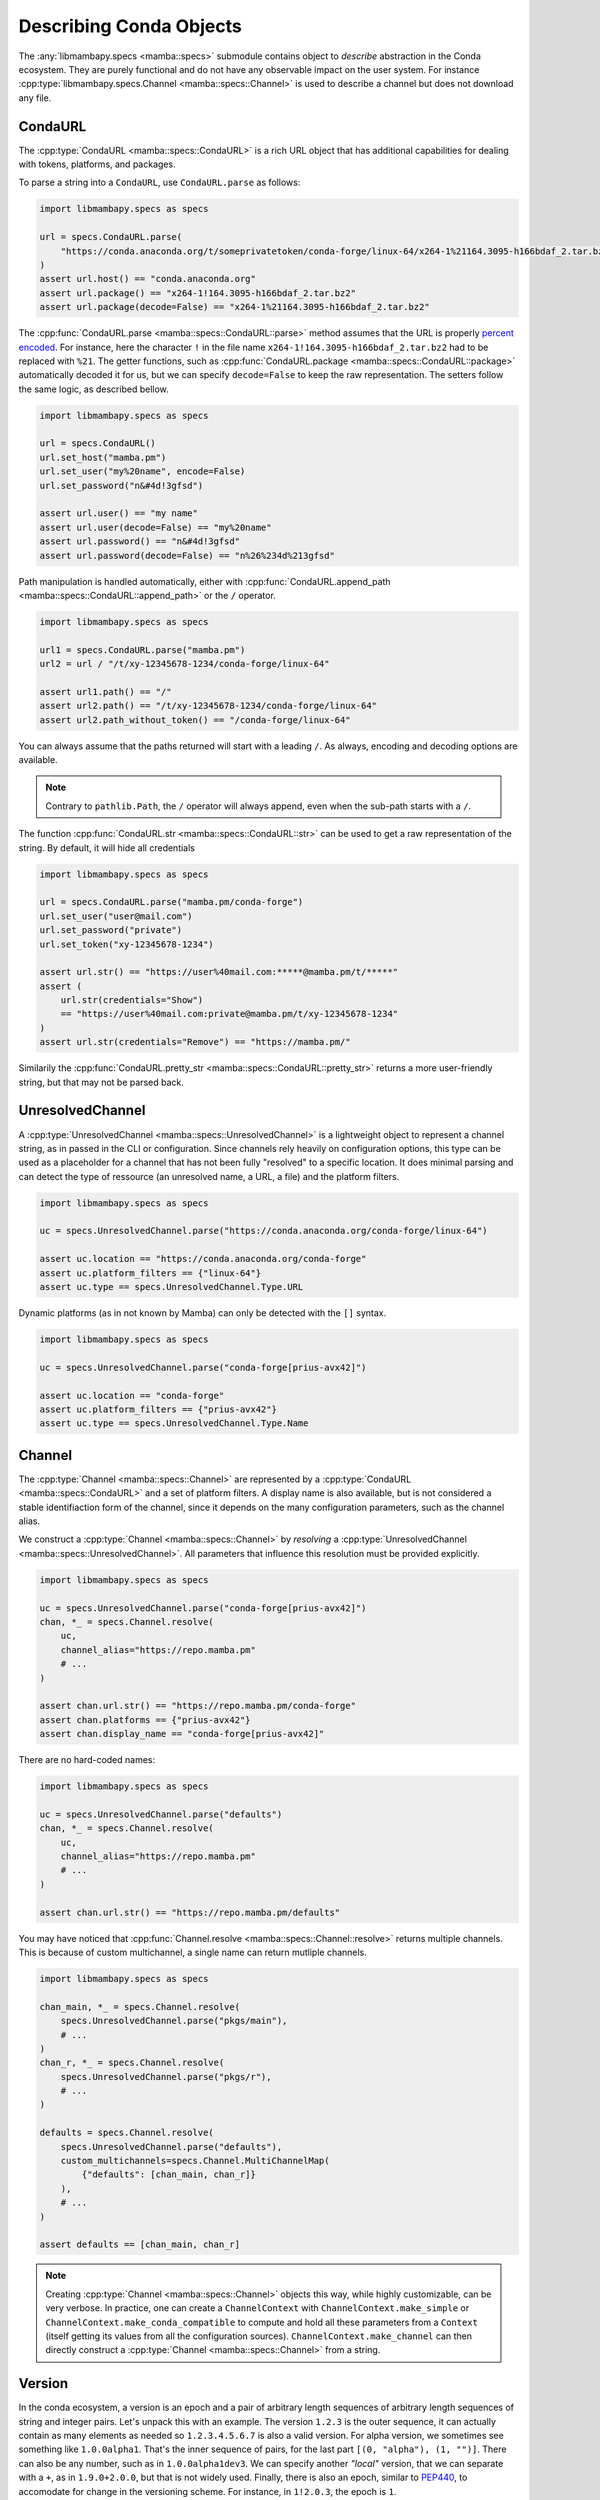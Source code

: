 Describing Conda Objects
========================

The :any:`libmambapy.specs <mamba::specs>` submodule contains object to *describe* abstraction in the Conda ecosystem.
They are purely functional and do not have any observable impact on the user system.
For instance :cpp:type:`libmambapy.specs.Channel <mamba::specs::Channel>` is used to describe a
channel but does not download any file.

CondaURL
--------
The :cpp:type:`CondaURL <mamba::specs::CondaURL>` is a rich URL object that has additional
capabilities for dealing with tokens, platforms, and packages.

To parse a string into a ``CondaURL``, use ``CondaURL.parse`` as follows:

.. code:: python

   import libmambapy.specs as specs

   url = specs.CondaURL.parse(
       "https://conda.anaconda.org/t/someprivatetoken/conda-forge/linux-64/x264-1%21164.3095-h166bdaf_2.tar.bz2"
   )
   assert url.host() == "conda.anaconda.org"
   assert url.package() == "x264-1!164.3095-h166bdaf_2.tar.bz2"
   assert url.package(decode=False) == "x264-1%21164.3095-h166bdaf_2.tar.bz2"

The :cpp:func:`CondaURL.parse <mamba::specs::CondaURL::parse>` method assumes that the URL is
properly `percent encoded <https://en.wikipedia.org/wiki/Percent-encoding>`_.
For instance, here the character ``!`` in the file name ``x264-1!164.3095-h166bdaf_2.tar.bz2`` had
to be replaced with ``%21``.
The getter functions, such as :cpp:func:`CondaURL.package <mamba::specs::CondaURL::package>`
automatically decoded it for us, but we can specify ``decode=False`` to keep the raw representation.
The setters follow the same logic, as described bellow.

.. code:: python

   import libmambapy.specs as specs

   url = specs.CondaURL()
   url.set_host("mamba.pm")
   url.set_user("my%20name", encode=False)
   url.set_password("n&#4d!3gfsd")

   assert url.user() == "my name"
   assert url.user(decode=False) == "my%20name"
   assert url.password() == "n&#4d!3gfsd"
   assert url.password(decode=False) == "n%26%234d%213gfsd"

Path manipulation is handled automatically, either with
:cpp:func:`CondaURL.append_path <mamba::specs::CondaURL::append_path>` or the ``/`` operator.

.. code:: python

   import libmambapy.specs as specs

   url1 = specs.CondaURL.parse("mamba.pm")
   url2 = url / "/t/xy-12345678-1234/conda-forge/linux-64"

   assert url1.path() == "/"
   assert url2.path() == "/t/xy-12345678-1234/conda-forge/linux-64"
   assert url2.path_without_token() == "/conda-forge/linux-64"

You can always assume that the paths returned will start with a leading ``/``.
As always, encoding and decoding options are available.

.. note::

   Contrary to ``pathlib.Path``, the ``/`` operator will always append, even when the sub-path
   starts with a ``/``.

The function :cpp:func:`CondaURL.str <mamba::specs::CondaURL::str>` can be used to get a raw
representation of the string. By default, it will hide all credentials

.. code:: python

   import libmambapy.specs as specs

   url = specs.CondaURL.parse("mamba.pm/conda-forge")
   url.set_user("user@mail.com")
   url.set_password("private")
   url.set_token("xy-12345678-1234")

   assert url.str() == "https://user%40mail.com:*****@mamba.pm/t/*****"
   assert (
       url.str(credentials="Show")
       == "https://user%40mail.com:private@mamba.pm/t/xy-12345678-1234"
   )
   assert url.str(credentials="Remove") == "https://mamba.pm/"

Similarily the :cpp:func:`CondaURL.pretty_str <mamba::specs::CondaURL::pretty_str>` returns a more
user-friendly string, but that may not be parsed back.


UnresolvedChannel
-----------------

A :cpp:type:`UnresolvedChannel <mamba::specs::UnresolvedChannel>` is a lightweight object to represent
a channel string, as in passed in the CLI or configuration.
Since channels rely heavily on configuration options, this type can be used as a placeholder for a
channel that has not been fully "resolved" to a specific location.
It does minimal parsing and can detect the type of ressource (an unresolved name, a URL, a file)
and the platform filters.

.. code:: python

   import libmambapy.specs as specs

   uc = specs.UnresolvedChannel.parse("https://conda.anaconda.org/conda-forge/linux-64")

   assert uc.location == "https://conda.anaconda.org/conda-forge"
   assert uc.platform_filters == {"linux-64"}
   assert uc.type == specs.UnresolvedChannel.Type.URL

Dynamic platforms (as in not known by Mamba) can only be detected with the ``[]`` syntax.

.. code:: python

   import libmambapy.specs as specs

   uc = specs.UnresolvedChannel.parse("conda-forge[prius-avx42]")

   assert uc.location == "conda-forge"
   assert uc.platform_filters == {"prius-avx42"}
   assert uc.type == specs.UnresolvedChannel.Type.Name


.. _libmamba_usage_channel:

Channel
-------
The :cpp:type:`Channel <mamba::specs::Channel>` are represented by a
:cpp:type:`CondaURL <mamba::specs::CondaURL>` and a set of platform filters.
A display name is also available, but is not considered a stable identifiaction form of the
channel, since it depends on the many configuration parameters, such as the channel alias.

We construct a :cpp:type:`Channel <mamba::specs::Channel>` by *resolving* a
:cpp:type:`UnresolvedChannel <mamba::specs::UnresolvedChannel>`.
All parameters that influence this resolution must be provided explicitly.


.. code:: python

   import libmambapy.specs as specs

   uc = specs.UnresolvedChannel.parse("conda-forge[prius-avx42]")
   chan, *_ = specs.Channel.resolve(
       uc,
       channel_alias="https://repo.mamba.pm"
       # ...
   )

   assert chan.url.str() == "https://repo.mamba.pm/conda-forge"
   assert chan.platforms == {"prius-avx42"}
   assert chan.display_name == "conda-forge[prius-avx42]"

There are no hard-coded names:

.. code:: python

   import libmambapy.specs as specs

   uc = specs.UnresolvedChannel.parse("defaults")
   chan, *_ = specs.Channel.resolve(
       uc,
       channel_alias="https://repo.mamba.pm"
       # ...
   )

   assert chan.url.str() == "https://repo.mamba.pm/defaults"

You may have noticed that :cpp:func:`Channel.resolve <mamba::specs::Channel::resolve>` returns
multiple channels.
This is because of custom multichannel, a single name can return mutliple channels.


.. code:: python

   import libmambapy.specs as specs

   chan_main, *_ = specs.Channel.resolve(
       specs.UnresolvedChannel.parse("pkgs/main"),
       # ...
   )
   chan_r, *_ = specs.Channel.resolve(
       specs.UnresolvedChannel.parse("pkgs/r"),
       # ...
   )

   defaults = specs.Channel.resolve(
       specs.UnresolvedChannel.parse("defaults"),
       custom_multichannels=specs.Channel.MultiChannelMap(
           {"defaults": [chan_main, chan_r]}
       ),
       # ...
   )

   assert defaults == [chan_main, chan_r]

.. note::

   Creating :cpp:type:`Channel <mamba::specs::Channel>` objects this way, while highly
   customizable, can be very verbose.
   In practice, one can create a ``ChannelContext`` with ``ChannelContext.make_simple`` or
   ``ChannelContext.make_conda_compatible`` to compute and hold all these parameters from a
   ``Context`` (itself getting its values from all the configuration sources).
   ``ChannelContext.make_channel`` can then directly construct a
   :cpp:type:`Channel <mamba::specs::Channel>` from a string.


Version
-------
In the conda ecosystem, a version is an epoch and a pair of arbitrary length sequences of arbitrary
length sequences of string and integer pairs.
Let's unpack this with an example.
The version ``1.2.3`` is the outer sequence, it can actually contain as many elements as needed
so ``1.2.3.4.5.6.7`` is also a valid version.
For alpha version, we sometimes see something like ``1.0.0alpha1``.
That's the inner sequence of pairs, for the last part ``[(0, "alpha"), (1, "")]``.
There can also be any number, such as in ``1.0.0alpha1dev3``.
We can specify another *"local"* version, that we can separate with a ``+``, as in ``1.9.0+2.0.0``,
but that is not widely used.
Finally, there is also an epoch, similar to `PEP440 <https://peps.python.org/pep-0440/>`_, to
accomodate for change in the versioning scheme.
For instance, in ``1!2.0.3``, the epoch is ``1``.

To sum up, a version like ``7!1.2a3.5b4dev+1.3.0``, can be parsed as:

- **epoch**: ``7``,
- **version**: ``[[(1, "")], [(2, "a"), (3, "")], [(5, "b"), (4, "dev")]]``
- **local version**: ``[[(1, "")], [(3, "")], [(0, "")]]``

Finally, all versions are considered equal to the same version with any number of trailing zeros,
so ``1.2``, ``1.2.0``, and ``1.2.0.0`` are all considered equal.

.. warning::

   The flexibility of conda versions (arguably too flexible) is meant to accomodate differences
   in various ecosystems.
   Library authors should stick to well defined version schemes such as
   `semantic versioning <https://semver.org/>`_,
   `calendar versioning <https://calver.org/>`_, or
   `PEP440 <https://peps.python.org/pep-0440/>`_.

A :cpp:type:`Version <mamba::specs::Version>` can be created by parsing a string with
:cpp:func:`Version.parse <mamba::specs::Version::parse>`.

.. code:: python

   import libmambapy.specs as specs

   v = specs.Version.parse("7!1.2a3.5b4dev+1.3.0")


The most useful operations on versions is to compare them.
All comparison operators are available:

.. code:: python

   import libmambapy.specs as specs

   assert specs.Version.parse("1.2.0") == specs.Version.parse("1.2.0.0")
   assert specs.Version.parse("1.2.0") < specs.Version.parse("1.3")
   assert specs.Version.parse("2!4.0.0") >= specs.Version.parse("1.8")


VersionSpec
-----------
A version spec is a way to describe a set of versions.
We have the following primitives:

- ``*`` matches all versions (unrestricted).
- ``==`` for **equal** matches versions equal to the given one (a singleton).
  For instance ``==1.2.4`` matches ``1.2.4`` only, and not ``1.2.4.1`` or ``1.2``.
  Note that since ``1.2.4.0`` is the same as ``1.2.4``, this is also matched.
- ``!=`` for **not equal** is the opposite, it matches all but the given version.
  For instance ``=!1.2.4`` matches ``1.2.5`` and ``1!1.2.4`` but not ``1.2.4``.
- ``>`` for **greater** matches versions stricly greater than the current one, for instance
  ``>1.2.4`` matches ``2.0.0``, ``1!1.0.0``, but not ``1.1.0`` or ``1.2.4``.
- ``>=`` for **greater or equal**.
- ``<`` for **less**.
- ``<=`` for **less or equal**.
- ``=`` for **starts with** matches versions that start with the same non zero parts of the version.
  For instance ``=1.7`` matches ``1.7.8``, and ``1.7.0alpha1`` (beware since this is smaller
  than ``1.7.0``).
  This spec can equivalently be written ``1.7`` (bare), ``1.7.*``, or ``=1.7.*``.
- ``=!``  with ``.*`` for **not starts with** matches all versions but the one that starts with
  the non zero parts specified.
  For instance ``!=1.7.*`` matches ``1.8.3`` but not ``1.7.2``.
- ``~=`` for **compatible with** matches versions that are greater or equal and starting with the
  all but the last parts specified, including zeros.
  For instance `~=2.0` matches ``2.0.0``, ``2.1.3``, but not ``3.0.1`` or ``2.0.0alpha``.

All version spec can be combine using a boolean grammar where ``|`` means **or** and ``,`` means
**and**.
For instance, ``(>2.1.0,<3.0)|==2.0.1`` means:

- Either
   - equal to ``2.0.1``,
   - or, both
     - greater that ``2.1.0``
     - and less than ``3.0``.

To create a :cpp:type:`VersionSpec <mamba::specs::VersionSpec>` from a string, we parse it with
:cpp:func:`VersionSpec.parse <mamba::specs::VersionSpec::parse>`.
To check if a given version matches a version spec, we use
:cpp:func:`VersionSpec.contains <mamba::specs::VersionSpec::contains>`.

.. code:: python

   import libmambapy.specs as specs

   vs = specs.VersionSpec.parse("(>2.1.0,<3.0)|==2.0.1")

   assert vs.contains(specs.Version.parse("2.4.0"))
   assert vs.contains(specs.Version.parse("2.0.1"))
   assert not vs.contains(specs.Version.parse("3.0.1"))

.. warning::

   Single versions such as ``3.7`` are parsed by Conda and Mamba as ``==3.7``, which can seem
   unintuitive.
   As such, it is recommended to always specify an operator.
   This mistake is especially likely when writing a match spec such as ``python 3.7``.

BuildNumberSpec
---------------
Similarily, a build number spec is a way to describe a set of build numbers.
It's much simpler than the :cpp:type:`VersionSpec <mamba::specs::VersionSpec>` in that it does
not contain any boolean grammar (the ``,`` and ``|`` operators).
:cpp:type:`BuildNumberSpec <mamba::specs::BuildNumberSpec>` only contain primitives similar to
that used in :cpp:type:`VersionSpec <mamba::specs::VersionSpec>`:

- ``*`` or ``=*`` matches all build numbers (unrestricted).
- ``=`` for **equal** matches build numbers equal to the given one (a singleton).
- ``!=`` for **not equal**.
- ``>`` for **greater** matches versions stricly greater than the current one.
- ``>=`` for **greater or equal**.
- ``<`` for **less**.
- ``<=`` for **less or equal**.

To create a :cpp:type:`BuildNumberSpec <mamba::specs::BuildNumberSpec>` from a string, we parse it
with :cpp:func:`BuildNumberSpec.parse <mamba::specs::BuildNumberSpec::parse>`.
To check if a given build number matches a build number spec, we use
:cpp:func:`BuildNumberSpec.contains <mamba::specs::BuildNumberSpec::contains>`.

.. code:: python

   import libmambapy.specs as specs

   bs = specs.BuildNumberSpec.parse(">2")

   assert bs.contains(3)
   assert not bs.contains(2)

Other Specs
-----------
The :cpp:type:`GlobSpec <mamba::specs::GlobSpec>` is used to match glob expressions on
strings.
The only wildcard currently supported is ``*`` which stands for any string (0 or more characters).
The glob spec is used as the basis for the :cpp:type:`MatchSpec <mamba::specs::MatchSpec>`
package name and build string.

.. code:: python

   import libmambapy.specs as specs

   glob = specs.GlobSpec.parse("py*")

   assert glob.contains("python")
   assert glob.contains("pypy")
   assert not vs.contains("rust-python")

MatchSpec
---------
Ultimately, the :cpp:type:`MatchSpec <mamba::specs::MatchSpec>` is the way to match on conda
packages, that is a way to describe a set of packages.
This is what is passed in a command line argument such as ``mamba install <match_spec>``.

Match specs have a complex string representation, which we can informally write as
``[[<channel>:]<namespace>:]<name>[<version>[=<build_string>]][[<attribute>=<value>, [...]]]``, or
with an example
``conda-forge:ns:python>=3.7=*cypthon[subdir="linux-64",fn=pkg.conda]``.

- ``<channel>``, here ``conda-forge`` describes an
  :cpp:type:`UnresolvedChannel <mamba::specs::UnresolvedChannel>` of where the channel the package
  should come from.
  It accepts all values from an unresolved channel, such as ``conda-forge/label/micromamba_dev``,
  URLs, local file path, and platforms filters in between brackets.
- ``<namespace>``, here ``ns`` is a future, not implemented, feature.
  It is nonetheless parsed, and retrievable.
- ``<name>``, here ``python`` is the package name or glob expression and is the only mandatory
  field.
- Following is the :cpp:type:`VersionSpec <mamba::specs::VersionSpec>` ``<version>`` or ``>=3.7``
  here.
- When the version specification is written (but it could also be set to ``=*``), it can be
  followed by a ``<build_string>`` glob specification, here ``*cpython``.
- Last, a bracket section of comma separated ``<attribute>`` = ``<value>``.
  In the example, we have two attributes, ``subdir`` and ``fn``.
  Attribute values support quaoting with ``"`` or ``'``.
  As such, they can be useful to set previously mentioned field without ambiguity.
  Valid attribute names are:

  - ``channel``, similar to ``<channel>``.
  - ``name``, similar to ``<name>``.
  - ``version``, similar to ``<version>`` (can be useful to set version expression containing
    parentheses and ``,`` and ``|`` operators).
  - ``build``, similar to ``<build_string>``.
  - ``build_number`` to set the :cpp:type:`BuildNumberSpec <mamba::specs::BuildNumberSpec>`
  - ``subdir`` to select the channel subdirectory platform from which the package must come from.
  - ``fn`` to select the filename the package must match.
  - ``md5`` to specify the MD5 hash the package archive must have.
  - ``sha256`` to specify the SHA256 hash the package archive must have.
  - ``license`` to specify the license the package must have.
  - ``track_features`` to specify a list of ``track_features`` specified at the package build time.
  - ``optional`` to add the package as a constraint rather than a strict dependency.

.. warning::

   Specifying some value mulitple time, such as in ``python>=3.7[version="(=3.9|>3.11)"]``, or
   ``python[build="foo"][build="bar"]`` is undefined and subject to change in the future.

.. warning::

   When specifying a version in the attribute section, the first ``=`` is parsed as the attribute
   assignment.
   That is ``python[version=3.7]`` is equivalent to ``python 3.7``, which is equivalent to
   ``python==3.7`` (strong equality).
   This is intuitively different from how we write ``python=3.7``, which we must write with
   attributes as ``python[version="=3.7"]``.

